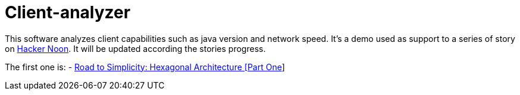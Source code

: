 = Client-analyzer

This software analyzes client capabilities such as java version and network speed.
It's a demo used as support to a series of story on https://hackernoon.com[Hacker Noon]. 
It will be updated according the stories progress.

The first one is:
- https://hackernoon.com/road-to-simplicity-hexagonal-architecture-part-one-6m123u0z[Road to Simplicity: Hexagonal Architecture [Part One]]
